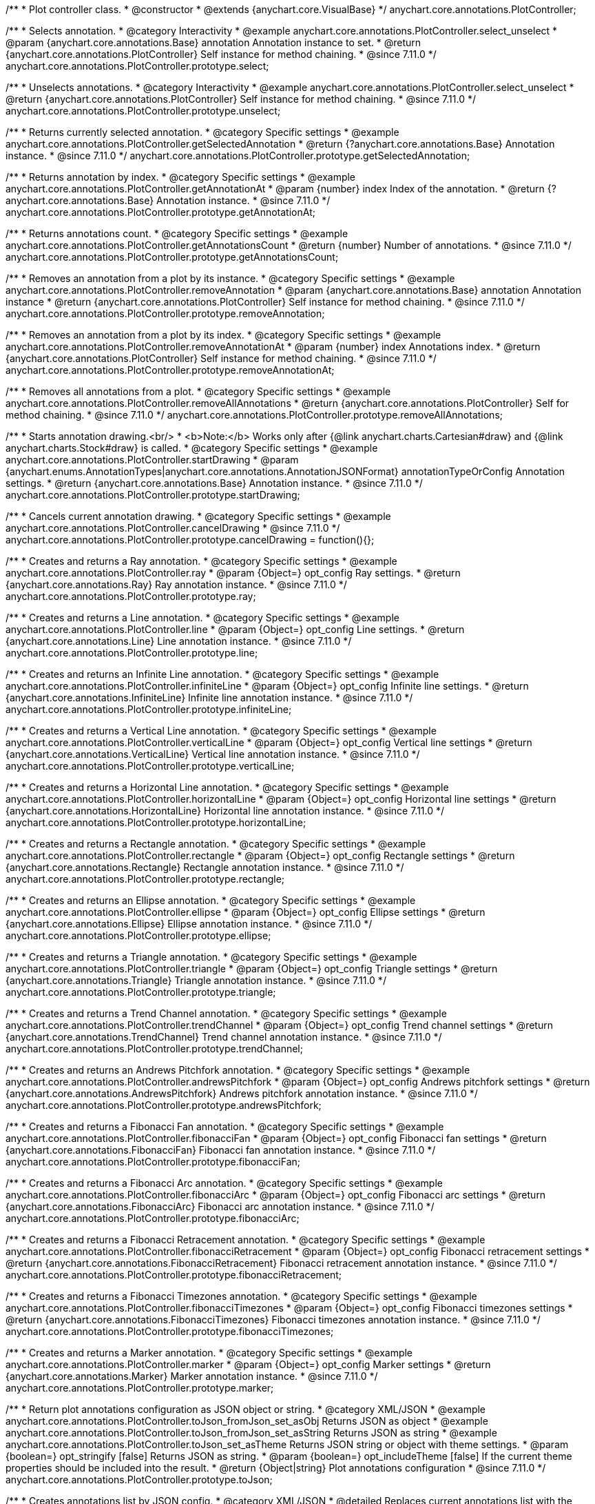 /**
 * Plot controller class.
 * @constructor
 * @extends {anychart.core.VisualBase}
 */
anychart.core.annotations.PlotController;

//----------------------------------------------------------------------------------------------------------------------
//
//  anychart.core.annotations.PlotController.prototype.select
//
//----------------------------------------------------------------------------------------------------------------------

/**
 * Selects annotation.
 * @category Interactivity
 * @example anychart.core.annotations.PlotController.select_unselect
 * @param {anychart.core.annotations.Base} annotation Annotation instance to set.
 * @return {anychart.core.annotations.PlotController} Self instance for method chaining.
 * @since 7.11.0
 */
anychart.core.annotations.PlotController.prototype.select;

//----------------------------------------------------------------------------------------------------------------------
//
//  anychart.core.annotations.PlotController.prototype.unselect
//
//----------------------------------------------------------------------------------------------------------------------

/**
 * Unselects annotations.
 * @category Interactivity
 * @example anychart.core.annotations.PlotController.select_unselect
 * @return {anychart.core.annotations.PlotController} Self instance for method chaining.
 * @since 7.11.0
 */
anychart.core.annotations.PlotController.prototype.unselect;

//----------------------------------------------------------------------------------------------------------------------
//
//  anychart.core.annotations.PlotController.prototype.getSelectedAnnotation
//
//----------------------------------------------------------------------------------------------------------------------

/**
 * Returns currently selected annotation.
 * @category Specific settings
 * @example anychart.core.annotations.PlotController.getSelectedAnnotation
 * @return {?anychart.core.annotations.Base} Annotation instance.
 * @since 7.11.0
 */
anychart.core.annotations.PlotController.prototype.getSelectedAnnotation;

//----------------------------------------------------------------------------------------------------------------------
//
//  anychart.core.annotations.PlotController.prototype.getAnnotationAt
//
//----------------------------------------------------------------------------------------------------------------------


/**
 * Returns annotation by index.
 * @category Specific settings
 * @example anychart.core.annotations.PlotController.getAnnotationAt
 * @param {number} index Index of the annotation.
 * @return {?anychart.core.annotations.Base} Annotation instance.
 * @since 7.11.0
 */
anychart.core.annotations.PlotController.prototype.getAnnotationAt;

//----------------------------------------------------------------------------------------------------------------------
//
//  anychart.core.annotations.PlotController.prototype.getAnnotationsCount
//
//----------------------------------------------------------------------------------------------------------------------

/**
 * Returns annotations count.
 * @category Specific settings
 * @example anychart.core.annotations.PlotController.getAnnotationsCount
 * @return {number} Number of annotations.
 * @since 7.11.0
 */
anychart.core.annotations.PlotController.prototype.getAnnotationsCount;

//----------------------------------------------------------------------------------------------------------------------
//
//  anychart.core.annotations.PlotController.prototype.removeAnnotation
//
//----------------------------------------------------------------------------------------------------------------------

/**
 * Removes an annotation from a plot by its instance.
 * @category Specific settings
 * @example anychart.core.annotations.PlotController.removeAnnotation
 * @param {anychart.core.annotations.Base} annotation Annotation instance
 * @return {anychart.core.annotations.PlotController} Self instance for method chaining.
 * @since 7.11.0
 */
anychart.core.annotations.PlotController.prototype.removeAnnotation;

//----------------------------------------------------------------------------------------------------------------------
//
//  anychart.core.annotations.PlotController.prototype.removeAnnotationAt
//
//----------------------------------------------------------------------------------------------------------------------

/**
 * Removes an annotation from a plot by its index.
 * @category Specific settings
 * @example anychart.core.annotations.PlotController.removeAnnotationAt
 * @param {number} index Annotations index.
 * @return {anychart.core.annotations.PlotController} Self instance for method chaining.
 * @since 7.11.0
 */
anychart.core.annotations.PlotController.prototype.removeAnnotationAt;

//----------------------------------------------------------------------------------------------------------------------
//
//  anychart.core.annotations.PlotController.prototype.removeAllAnnotations
//
//----------------------------------------------------------------------------------------------------------------------

/**
 * Removes all annotations from a plot.
 * @category Specific settings
 * @example anychart.core.annotations.PlotController.removeAllAnnotations
 * @return {anychart.core.annotations.PlotController} Self for method chaining.
 * @since 7.11.0
 */
anychart.core.annotations.PlotController.prototype.removeAllAnnotations;

//----------------------------------------------------------------------------------------------------------------------
//
//  anychart.core.annotations.PlotController.prototype.startDrawing
//
//----------------------------------------------------------------------------------------------------------------------

/**
 * Starts annotation drawing.<br/>
 * <b>Note:</b> Works only after {@link anychart.charts.Cartesian#draw} and {@link anychart.charts.Stock#draw} is called.
 * @category Specific settings
 * @example anychart.core.annotations.PlotController.startDrawing
 * @param {anychart.enums.AnnotationTypes|anychart.core.annotations.AnnotationJSONFormat} annotationTypeOrConfig Annotation settings.
 * @return {anychart.core.annotations.Base} Annotation instance.
 * @since 7.11.0
 */
anychart.core.annotations.PlotController.prototype.startDrawing;

//----------------------------------------------------------------------------------------------------------------------
//
//  anychart.core.annotations.PlotController.prototype.cancelDrawing
//
//----------------------------------------------------------------------------------------------------------------------

/**
 * Cancels current annotation drawing.
 * @category Specific settings
 * @example anychart.core.annotations.PlotController.cancelDrawing
 * @since 7.11.0
 */
anychart.core.annotations.PlotController.prototype.cancelDrawing = function(){};

//----------------------------------------------------------------------------------------------------------------------
//
//  anychart.core.annotations.PlotController.prototype.ray
//
//----------------------------------------------------------------------------------------------------------------------

/**
 * Creates and returns a Ray annotation.
 * @category Specific settings
 * @example anychart.core.annotations.PlotController.ray
 * @param {Object=} opt_config Ray settings.
 * @return {anychart.core.annotations.Ray} Ray annotation instance.
 * @since 7.11.0
 */
anychart.core.annotations.PlotController.prototype.ray;

//----------------------------------------------------------------------------------------------------------------------
//
//  anychart.core.annotations.PlotController.prototype.line
//
//----------------------------------------------------------------------------------------------------------------------

/**
 * Creates and returns a Line annotation.
 * @category Specific settings
 * @example anychart.core.annotations.PlotController.line
 * @param {Object=} opt_config Line settings.
 * @return {anychart.core.annotations.Line} Line annotation instance.
 * @since 7.11.0
 */
anychart.core.annotations.PlotController.prototype.line;

//----------------------------------------------------------------------------------------------------------------------
//
//  anychart.core.annotations.PlotController.prototype.infiniteLine
//
//----------------------------------------------------------------------------------------------------------------------

/**
 * Creates and returns an Infinite Line annotation.
 * @category Specific settings
 * @example anychart.core.annotations.PlotController.infiniteLine
 * @param {Object=} opt_config Infinite line settings.
 * @return {anychart.core.annotations.InfiniteLine} Infinite line annotation instance.
 * @since 7.11.0
 */
anychart.core.annotations.PlotController.prototype.infiniteLine;

//----------------------------------------------------------------------------------------------------------------------
//
//  anychart.core.annotations.PlotController.prototype.verticalLine
//
//----------------------------------------------------------------------------------------------------------------------

/**
 * Creates and returns a Vertical Line annotation.
 * @category Specific settings
 * @example anychart.core.annotations.PlotController.verticalLine
 * @param {Object=} opt_config Vertical line settings
 * @return {anychart.core.annotations.VerticalLine} Vertical line annotation instance.
 * @since 7.11.0
 */
anychart.core.annotations.PlotController.prototype.verticalLine;

//----------------------------------------------------------------------------------------------------------------------
//
//  anychart.core.annotations.PlotController.prototype.horizontalLine
//
//----------------------------------------------------------------------------------------------------------------------

/**
 * Creates and returns a Horizontal Line annotation.
 * @category Specific settings
 * @example anychart.core.annotations.PlotController.horizontalLine
 * @param {Object=} opt_config Horizontal line settings
 * @return {anychart.core.annotations.HorizontalLine} Horizontal line annotation instance.
 * @since 7.11.0
 */
anychart.core.annotations.PlotController.prototype.horizontalLine;

//----------------------------------------------------------------------------------------------------------------------
//
//  anychart.core.annotations.PlotController.prototype.rectangle
//
//----------------------------------------------------------------------------------------------------------------------


/**
 * Creates and returns a Rectangle annotation.
 * @category Specific settings
 * @example anychart.core.annotations.PlotController.rectangle
 * @param {Object=} opt_config Rectangle settings
 * @return {anychart.core.annotations.Rectangle} Rectangle annotation instance.
 * @since 7.11.0
 */
anychart.core.annotations.PlotController.prototype.rectangle;

//----------------------------------------------------------------------------------------------------------------------
//
//  anychart.core.annotations.PlotController.prototype.ellipse
//
//----------------------------------------------------------------------------------------------------------------------

/**
 * Creates and returns an Ellipse annotation.
 * @category Specific settings
 * @example anychart.core.annotations.PlotController.ellipse
 * @param {Object=} opt_config Ellipse settings
 * @return {anychart.core.annotations.Ellipse} Ellipse annotation instance.
 * @since 7.11.0
 */
anychart.core.annotations.PlotController.prototype.ellipse;

//----------------------------------------------------------------------------------------------------------------------
//
//  anychart.core.annotations.PlotController.prototype.triangle
//
//----------------------------------------------------------------------------------------------------------------------

/**
 * Creates and returns a Triangle annotation.
 * @category Specific settings
 * @example anychart.core.annotations.PlotController.triangle
 * @param {Object=} opt_config Triangle settings
 * @return {anychart.core.annotations.Triangle} Triangle annotation instance.
 * @since 7.11.0
 */
anychart.core.annotations.PlotController.prototype.triangle;

//----------------------------------------------------------------------------------------------------------------------
//
//  anychart.core.annotations.PlotController.prototype.trendChannel
//
//----------------------------------------------------------------------------------------------------------------------

/**
 * Creates and returns a Trend Channel annotation.
 * @category Specific settings
 * @example anychart.core.annotations.PlotController.trendChannel
 * @param {Object=} opt_config Trend channel settings
 * @return {anychart.core.annotations.TrendChannel} Trend channel annotation instance.
 * @since 7.11.0
 */
anychart.core.annotations.PlotController.prototype.trendChannel;

//----------------------------------------------------------------------------------------------------------------------
//
//  anychart.core.annotations.PlotController.prototype.andrewsPitchfork
//
//----------------------------------------------------------------------------------------------------------------------

/**
 * Creates and returns an Andrews Pitchfork annotation.
 * @category Specific settings
 * @example anychart.core.annotations.PlotController.andrewsPitchfork
 * @param {Object=} opt_config Andrews pitchfork settings
 * @return {anychart.core.annotations.AndrewsPitchfork} Andrews pitchfork annotation instance.
 * @since 7.11.0
 */
anychart.core.annotations.PlotController.prototype.andrewsPitchfork;

//----------------------------------------------------------------------------------------------------------------------
//
//  anychart.core.annotations.PlotController.prototype.fibonacciFan
//
//----------------------------------------------------------------------------------------------------------------------

/**
 * Creates and returns a Fibonacci Fan annotation.
 * @category Specific settings
 * @example anychart.core.annotations.PlotController.fibonacciFan
 * @param {Object=} opt_config Fibonacci fan settings
 * @return {anychart.core.annotations.FibonacciFan} Fibonacci fan annotation instance.
 * @since 7.11.0
 */
anychart.core.annotations.PlotController.prototype.fibonacciFan;

//----------------------------------------------------------------------------------------------------------------------
//
//  anychart.core.annotations.PlotController.prototype.fibonacciArc
//
//----------------------------------------------------------------------------------------------------------------------

/**
 * Creates and returns a Fibonacci Arc annotation.
 * @category Specific settings
 * @example anychart.core.annotations.PlotController.fibonacciArc
 * @param {Object=} opt_config Fibonacci arc settings
 * @return {anychart.core.annotations.FibonacciArc} Fibonacci arc annotation instance.
 * @since 7.11.0
 */
anychart.core.annotations.PlotController.prototype.fibonacciArc;

//----------------------------------------------------------------------------------------------------------------------
//
//  anychart.core.annotations.PlotController.prototype.fibonacciRetracement
//
//----------------------------------------------------------------------------------------------------------------------

/**
 * Creates and returns a Fibonacci Retracement annotation.
 * @category Specific settings
 * @example anychart.core.annotations.PlotController.fibonacciRetracement
 * @param {Object=} opt_config Fibonacci retracement settings
 * @return {anychart.core.annotations.FibonacciRetracement} Fibonacci retracement annotation instance.
 * @since 7.11.0
 */
anychart.core.annotations.PlotController.prototype.fibonacciRetracement;

//----------------------------------------------------------------------------------------------------------------------
//
//  anychart.core.annotations.PlotController.prototype.fibonacciTimezones
//
//----------------------------------------------------------------------------------------------------------------------

/**
 * Creates and returns a Fibonacci Timezones annotation.
 * @category Specific settings
 * @example anychart.core.annotations.PlotController.fibonacciTimezones
 * @param {Object=} opt_config Fibonacci timezones settings
 * @return {anychart.core.annotations.FibonacciTimezones} Fibonacci timezones annotation instance.
 * @since 7.11.0
 */
anychart.core.annotations.PlotController.prototype.fibonacciTimezones;

//----------------------------------------------------------------------------------------------------------------------
//
//  anychart.core.annotations.PlotController.prototype.marker
//
//----------------------------------------------------------------------------------------------------------------------

/**
 * Creates and returns a Marker annotation.
 * @category Specific settings
 * @example anychart.core.annotations.PlotController.marker
 * @param {Object=} opt_config Marker settings
 * @return {anychart.core.annotations.Marker} Marker annotation instance.
 * @since 7.11.0
 */
anychart.core.annotations.PlotController.prototype.marker;

//----------------------------------------------------------------------------------------------------------------------
//
//  anychart.core.annotations.PlotController.prototype.toJson
//
//----------------------------------------------------------------------------------------------------------------------

/**
 * Return plot annotations configuration as JSON object or string.
 * @category XML/JSON
 * @example anychart.core.annotations.PlotController.toJson_fromJson_set_asObj Returns JSON as object
 * @example anychart.core.annotations.PlotController.toJson_fromJson_set_asString Returns JSON as string
 * @example anychart.core.annotations.PlotController.toJson_set_asTheme Returns JSON string or object with theme settings.
 * @param {boolean=} opt_stringify [false] Returns JSON as string.
 * @param {boolean=} opt_includeTheme [false] If the current theme properties should be included into the result.
 * @return {Object|string} Plot annotations configuration
 * @since 7.11.0
 */
anychart.core.annotations.PlotController.prototype.toJson;

//----------------------------------------------------------------------------------------------------------------------
//
//  anychart.core.annotations.PlotController.prototype.fromJson
//
//----------------------------------------------------------------------------------------------------------------------

/**
 * Creates annotations list by JSON config.
 * @category XML/JSON
 * @detailed Replaces current annotations list with the annotations list passed as a JSON.
 * @example anychart.core.annotations.PlotController.toJson_fromJson_set_asObj Create from JSON object
 * @example anychart.core.annotations.PlotController.toJson_fromJson_set_asString Create from JSON string
 * @param {Object|string} config JSON configuration as object or string.
 * @return {anychart.core.annotations.PlotController} Self instance for method chaining.
 * @since 7.11.0
 */
anychart.core.annotations.PlotController.prototype.fromJson;

//----------------------------------------------------------------------------------------------------------------------
//
//  anychart.core.annotations.PlotController.prototype.toXml
//
//----------------------------------------------------------------------------------------------------------------------

/**
 * Return plot annotations configuration as XML string or XMLNode.
 * @category XML/JSON
 * @example anychart.core.annotations.PlotController.toXml_fromXml_asString Returns XML as string.
 * @example anychart.core.annotations.PlotController.toXml_fromXml_asNode Returns XML as node.
 * @example anychart.core.annotations.PlotController.toXml_asTheme Returns XML string or XMLNode with theme settings.
 * @param {boolean=} opt_asXmlNode [false] Return XML as XMLNode.
 * @param {boolean=} opt_includeTheme [false] If the current theme properties should be included into the result.
 * @return {string|Node} Plot annotations configuration.
 * @since 7.11.0
 */
anychart.core.annotations.PlotController.prototype.toXml;

//----------------------------------------------------------------------------------------------------------------------
//
//  anychart.core.annotations.PlotController.prototype.fromXml
//
//----------------------------------------------------------------------------------------------------------------------

/**
 * Creates annotations list by XML config.
 * @detailed Replaces current annotations list with the annotations list passed as an XML.
 * @category XML/JSON
 * @example anychart.core.annotations.PlotController.toXml_fromXml_asString Creates from XML string.
 * @example anychart.core.annotations.PlotController.toXml_fromXml_asNode Creates from XMLNode.
 * @param {string|Node} config Configuration as XML string or XMLNode.
 * @return {anychart.core.annotations.PlotController} Self instance for method chaining.
 * @since 7.11.0
 */
anychart.core.annotations.PlotController.prototype.fromXml;

//----------------------------------------------------------------------------------------------------------------------
//
//  anychart.core.annotations.PlotController.prototype.add
//
//----------------------------------------------------------------------------------------------------------------------

/**
 * Adds annotation on the plot.
 * @category Specific settings
 * @example anychart.core.annotations.PlotController.add
 * @param {anychart.enums.AnnotationTypes|anychart.core.annotations.AnnotationJSONFormat} annotationTypeOrConfig Annotation settings.
 * @return {anychart.core.annotations.Base} Annotation instance
 * @since 7.11.0
 */
anychart.core.annotations.PlotController.prototype.add;

//----------------------------------------------------------------------------------------------------------------------
//
//  anychart.core.annotations.PlotController.prototype.enabled;
//
//----------------------------------------------------------------------------------------------------------------------

/**
 * Getter for the enabled state.
 * @shortDescription Disable or enable plot controller.
 * @category Specific settings
 * @return {boolean} Enabled state.
 * @since 7.11.0
 */
anychart.core.annotations.PlotController.prototype.enabled;

/**
 * Setter for the enabled state.
 * @example anychart.core.annotations.PlotController.enabled
 * @param {boolean=} opt_value Value to set.
 * @return {anychart.core.annotations.PlotController} Self instance for method chaining.
 * @since 7.11.0
 */
anychart.core.annotations.PlotController.prototype.enabled;

/** @inheritDoc */
anychart.core.annotations.PlotController.prototype.zIndex;

/** @inheritDoc */
anychart.core.annotations.PlotController.prototype.print;

/** @inheritDoc */
anychart.core.annotations.PlotController.prototype.listen;

/** @inheritDoc */
anychart.core.annotations.PlotController.prototype.listenOnce;

/** @inheritDoc */
anychart.core.annotations.PlotController.prototype.unlisten;

/** @inheritDoc */
anychart.core.annotations.PlotController.prototype.unlistenByKey;

/** @inheritDoc */
anychart.core.annotations.PlotController.prototype.removeAllListeners;

